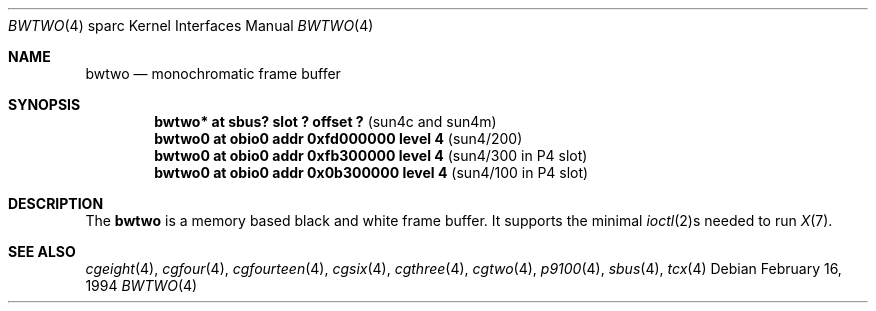 .\"	$OpenBSD: src/share/man/man4/man4.sparc/bwtwo.4,v 1.10 2002/06/30 21:45:25 deraadt Exp $
.\" Copyright (c) 1992, 1993
.\"	The Regents of the University of California.  All rights reserved.
.\"
.\" This software was developed by the Computer Systems Engineering group
.\" at Lawrence Berkeley Laboratory under DARPA contract BG 91-66 and
.\" contributed to Berkeley.
.\"
.\" Redistribution and use in source and binary forms, with or without
.\" modification, are permitted provided that the following conditions
.\" are met:
.\" 1. Redistributions of source code must retain the above copyright
.\"    notice, this list of conditions and the following disclaimer.
.\" 2. Redistributions in binary form must reproduce the above copyright
.\"    notice, this list of conditions and the following disclaimer in the
.\"    documentation and/or other materials provided with the distribution.
.\" 3. All advertising materials mentioning features or use of this software
.\"    must display the following acknowledgement:
.\"	This product includes software developed by the University of
.\"	California, Berkeley and its contributors.
.\" 4. Neither the name of the University nor the names of its contributors
.\"    may be used to endorse or promote products derived from this software
.\"    without specific prior written permission.
.\"
.\" THIS SOFTWARE IS PROVIDED BY THE REGENTS AND CONTRIBUTORS ``AS IS'' AND
.\" ANY EXPRESS OR IMPLIED WARRANTIES, INCLUDING, BUT NOT LIMITED TO, THE
.\" IMPLIED WARRANTIES OF MERCHANTABILITY AND FITNESS FOR A PARTICULAR PURPOSE
.\" ARE DISCLAIMED.  IN NO EVENT SHALL THE REGENTS OR CONTRIBUTORS BE LIABLE
.\" FOR ANY DIRECT, INDIRECT, INCIDENTAL, SPECIAL, EXEMPLARY, OR CONSEQUENTIAL
.\" DAMAGES (INCLUDING, BUT NOT LIMITED TO, PROCUREMENT OF SUBSTITUTE GOODS
.\" OR SERVICES; LOSS OF USE, DATA, OR PROFITS; OR BUSINESS INTERRUPTION)
.\" HOWEVER CAUSED AND ON ANY THEORY OF LIABILITY, WHETHER IN CONTRACT, STRICT
.\" LIABILITY, OR TORT (INCLUDING NEGLIGENCE OR OTHERWISE) ARISING IN ANY WAY
.\" OUT OF THE USE OF THIS SOFTWARE, EVEN IF ADVISED OF THE POSSIBILITY OF
.\" SUCH DAMAGE.
.\"
.\"	from: Header: bwtwo.4,v 1.3 94/02/03 20:42:13 leres Exp
.\"     from: @(#)bwtwo.4	8.2 (Berkeley) 2/16/94
.\"
.Dd February 16, 1994
.Dt BWTWO 4 sparc
.Os
.Sh NAME
.Nm bwtwo
.Nd monochromatic frame buffer
.Sh SYNOPSIS
.Cd "bwtwo* at sbus? slot ? offset ?" Pq "sun4c and sun4m"
.Cd "bwtwo0 at obio0 addr 0xfd000000 level 4" Pq sun4/200
.Cd "bwtwo0 at obio0 addr 0xfb300000 level 4" Pq "sun4/300 in P4 slot"
.Cd "bwtwo0 at obio0 addr 0x0b300000 level 4" Pq "sun4/100 in P4 slot"
.Sh DESCRIPTION
The
.Nm
is a memory based black and white frame buffer.
It supports the minimal
.Xr ioctl 2 Ns s
needed to run
.Xr X 7 .
.Sh SEE ALSO
.Xr cgeight 4 ,
.Xr cgfour 4 ,
.Xr cgfourteen 4 ,
.Xr cgsix 4 ,
.Xr cgthree 4 ,
.Xr cgtwo 4 ,
.Xr p9100 4 ,
.Xr sbus 4 ,
.Xr tcx 4
